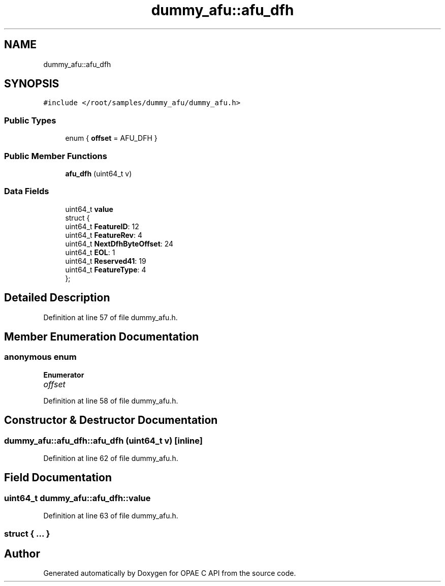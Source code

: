 .TH "dummy_afu::afu_dfh" 3 "Wed Dec 16 2020" "Version -.." "OPAE C API" \" -*- nroff -*-
.ad l
.nh
.SH NAME
dummy_afu::afu_dfh
.SH SYNOPSIS
.br
.PP
.PP
\fC#include </root/samples/dummy_afu/dummy_afu\&.h>\fP
.SS "Public Types"

.in +1c
.ti -1c
.RI "enum { \fBoffset\fP = AFU_DFH }"
.br
.in -1c
.SS "Public Member Functions"

.in +1c
.ti -1c
.RI "\fBafu_dfh\fP (uint64_t v)"
.br
.in -1c
.SS "Data Fields"

.in +1c
.ti -1c
.RI "uint64_t \fBvalue\fP"
.br
.ti -1c
.RI "struct {"
.br
.ti -1c
.RI "uint64_t \fBFeatureID\fP: 12"
.br
.ti -1c
.RI "uint64_t \fBFeatureRev\fP: 4"
.br
.ti -1c
.RI "uint64_t \fBNextDfhByteOffset\fP: 24"
.br
.ti -1c
.RI "uint64_t \fBEOL\fP: 1"
.br
.ti -1c
.RI "uint64_t \fBReserved41\fP: 19"
.br
.ti -1c
.RI "uint64_t \fBFeatureType\fP: 4"
.br
.ti -1c
.RI "}; "
.br
.in -1c
.SH "Detailed Description"
.PP 
Definition at line 57 of file dummy_afu\&.h\&.
.SH "Member Enumeration Documentation"
.PP 
.SS "anonymous enum"

.PP
\fBEnumerator\fP
.in +1c
.TP
\fB\fIoffset \fP\fP
.PP
Definition at line 58 of file dummy_afu\&.h\&.
.SH "Constructor & Destructor Documentation"
.PP 
.SS "dummy_afu::afu_dfh::afu_dfh (uint64_t v)\fC [inline]\fP"

.PP
Definition at line 62 of file dummy_afu\&.h\&.
.SH "Field Documentation"
.PP 
.SS "uint64_t dummy_afu::afu_dfh::value"

.PP
Definition at line 63 of file dummy_afu\&.h\&.
.SS "struct { \&.\&.\&. } "


.SH "Author"
.PP 
Generated automatically by Doxygen for OPAE C API from the source code\&.
